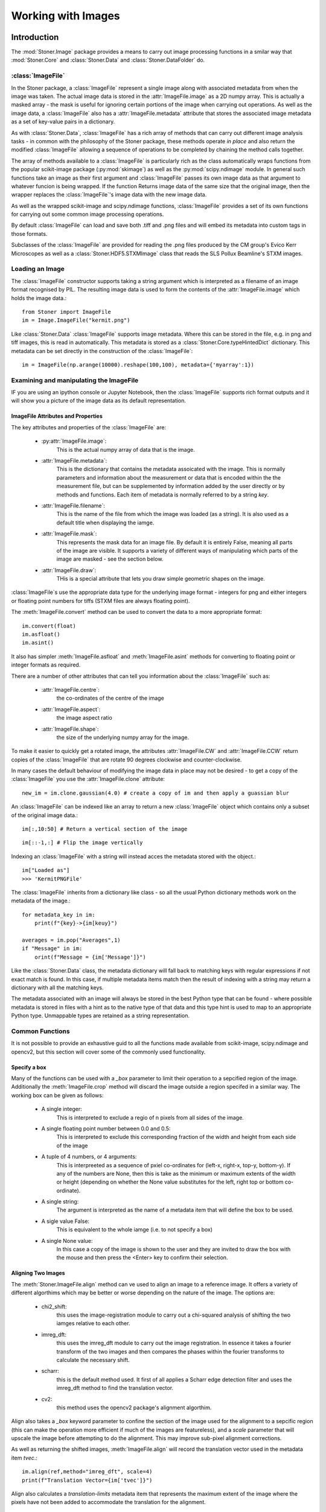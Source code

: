 **************************
Working with Images
**************************

.. py:currentmodule:: Stoner.Image

Introduction
============

The :mod:`Stoner.Image` package provides a means to carry out image processing functions in a smilar way that :mod:`Stoner.Core` and :class:`Stoner.Data` and
:class:`Stoner.DataFolder` do.

:class:`ImageFile`
------------------

In the Stoner package, a :class:`ImageFile` represent a single image along with associated metadata from when the image was taken.
The actual image data is stored in the :attr:`ImageFile.image` as a 2D numpy array. This is actually a masked array - the mask is
useful for ignoring certain portions of the image when carrying out operations. As well as the image data, a :class:`ImageFile` also
has a :attr:`ImageFile.metadata` attribute that stores the associated image metadata as a set of key-value pairs in a dictionary.

As with :class:`Stoner.Data`, :class:`ImageFile` has a rich array of methods that can carry out different image analysis tasks -
in common with the philosophy of the Stoner package, these methods operate *in place* and also return the modified :class:`ImageFile`
allowing a sequence of operations to be completed by chaining the method calls together.

The array of methods available to a :class:`ImageFile` is particularly rich as the class automatically wraps functions from the
popular scikit-image package (:py:mod:`skimage`) as well as the :py:mod:`scipy.ndimage` module. In general such functions take an image as their first argument
and :class:`ImageFile` passes its own image data as that argument to whatever funcion is being wrapped. If the function Returns
image data of the same size that the original image, then the wrapper replaces the :class:`ImageFile`'s image data with the new
image data.

As well as the wrapped scikit-image and scipy.ndimage functions, :class:`ImageFile` provides a set of its own functions for
carrying out some common image processing operations.

By default :class:`ImageFile` can load and save both .tiff and .png files and will embed its metadata into custom tags in those
formats.

Subclasses of the :class:`ImageFile` are provided for reading the .png files produced by the CM group's Evico Kerr Microscopes as well as
a :class:`Stoner.HDF5.STXMImage` class that reads the SLS Pollux Beamline's STXM images.

Loading an Image
----------------

The :class:`ImageFile` constructor supports taking a string argument which is interpreted as a filename of an image format recognised by PIL. The resulting
image data is used to form the contents of the :attr:`ImageFile.image` which holds the image data.::

   from Stoner import ImageFile
   im = Image.ImageFile("kermit.png")

.. image:: ../../sample-data/kermit.png

Like :class:`Stoner.Data` :class:`ImageFile` supports image metadata. Where this can be stored in the file, e.g. in png and tiff images, this is read in
automatically. This metadata is stored as a :class:`Stoner.Core.typeHintedDict` dictionary. This metadata can be set directly in the
construction of the :class:`ImageFile`::

   im = ImageFile(np.arange(10000).reshape(100,100), metadata={'myarray':1})

Examining and manipulating the ImageFile
-----------------------------------------

IF you are using an ipython console or Jupyter Notebook, then the :class:`ImageFile` supports rich format outputs and
it will show you a picture of the image data as its default representation.

ImageFile Attributes and Properties
^^^^^^^^^^^^^^^^^^^^^^^^^^^^^^^^^^^

The key attributes and properties of the :class:`ImageFile` are:

    - :py:attr:`ImageFile.image`:
        This is the actual numpy array of data that is the image.
    - :attr:`ImageFile.metadata`:
        This is the dictionary that contains the metadata assoicated with the image. This is normally parameters and
        information about the measurement or data that is encoded within the the measurement file, but can be supplemented
        by information added by the user directly or by methods and functions. Each item of metadata is normally referred to by a string *key*.
    - :attr:`ImageFile.filename`:
        This is the name of the file from which the image was loaded (as a string). It is also used as a default title when
        displaying the iamge.
    - :attr:`ImageFile.mask`:
        This represents the mask data for an image file. By default it is entirely False, meaning all parts of the image
        are visible. It supports a variety of different ways of manipulating which parts of the image are masked - see the section
        below.
    - :attr:`ImageFile.draw`:
        THis is a special attribute that lets you draw simple geometric shapes on the image.

:class:`ImageFile`s use the appropriate data type for the underlying image format - integers for png and either integers or
floating point numbers for tiffs (STXM files are always floating point).

The :meth:`ImageFile.convert` method can be used to convert the data to a more appropriate format::

    im.convert(float)
    im.asfloat()
    im.asint()

It also has simpler :meth:`ImageFile.asfloat` and :meth:`ImageFile.asint` methods for converting to floating point or integer
formats as required.

There are a number of other attributes that can tell you information about the :class:`ImageFile` such as:

    - :attr:`ImageFile.centre`:
        the co-ordinates of the centre of the image
    - :attr:`ImageFile.aspect`:
        the image aspect ratio
    - :attr:`ImageFile.shape`:
        the size of the underlying numpy array for the image.

To make it easier to quickly get a rotated image, the attributes :attr:`ImageFile.CW` and :attr:`ImageFile.CCW` return
copies of the :class:`ImageFile` that are rotate 90 degrees clockwise and counter-clockwise.

In many cases the default behaviour of modifying the image data in place may not be desired - to get a copy of the
:class:`ImageFile` you use the :attr:`ImageFile.clone` attribute::

    new_im = im.clone.gaussian(4.0) # create a copy of im and then apply a guassian blur

.. image:: figures/kermit-blurred.png

An :class:`ImageFile` can be indexed like an array to return a new :class:`ImageFile` object which contains only a subset
of the original image data.::

	im[:,10:50] # Return a vertical section of the image

.. image:: figures/kermit_vslice.png

::

	im[::-1,:] # Flip the image vertically

.. image:: figures/kermit_flipped.png

Indexing an :class:`ImageFile` with a string will instead acces the metadata stored with the object.::

    im["Loaded as"]
    >>> 'KermitPNGFile'

The :class:`ImageFile` inherits from a dictionary like class - so all the usual Python dictionary methods work on the
metadata of the image.::

    for metadata_key in im:
        print(f"{key}->{im[keuy}")

    averages = im.pop("Averages",1)
    if "Message" in im:
        orint(f"Message = {im['Message']}")

Like the :class:`Stoner.Data` class, the metadata dictionary  will fall back to matching keys with regular expressions
if not exact match is found. In this case, if multiple metadata items match then the result of indexing with a string
may return a dictionary with all the matching keys.

The metadata associated with an image will always be stored in the best Python type that can be found - where possible
metadata is stored in files with a hint as to the native type of that data and this type hint is used to map to an
appropriate Python type. Unmappable types are retained as a string representation.

Common Functions
----------------

It is not possible to provide an exhaustive guid to all the functions made available from scikit-image, scipy.ndimage and
opencv2, but this section will cover some of the commonly used functionality.


Specify a box
^^^^^^^^^^^^^

Many of the functions can be used with a *_box* parameter to limit their operation to a sepcified region of the image.
Additionally the :meth:`ImageFile.crop` method will discard the image outside a region specifed in a similar way. The
working box can be given as follows:

    - A single integer:
        This is interpreted to exclude a regio of n pixels from all sides of the image.
    - A single floating point number between 0.0 and 0.5:
        This is interpreted to exclude this corresponding fraction of the width and height from each side of the image
    - A tuple of 4 numbers, or 4 arguments:
        This is interpreeted as a sequence of pxiel co-ordinates for (left-x, right-x, top-y, bottom-y). If any of the
        numbers are None, then this is take as the minimum or maximum extents of the width or height (depending on whether
        the None value substitutes for the left, right top or bottom co-ordinate).
    - A single string:
        The argument is interpreted as the name of a metadata item that will define the box to be used.
    - A sigle value False:
        This is equivalent to the whole iamge (i.e. to not specify a box)
    - A single None value:
        In this case a copy of the image is shown to the user and they are invited to draw the box with the mouse and
        then press the <Enter> key to confirm their selection.

.. image:: figures/kermit-crop.png

Aligning Two Images
^^^^^^^^^^^^^^^^^^^

The :meth:`Stoner.ImageFile.align` method can ve used to align an image to a reference image. It offers a variety of different
algorthims which may be better or worse depending on the nature of the image. The options are:

    - chi2_shift:
        this uses the image-registration module to carry out a chi-squared analysis of shifting the two iamges
        relative to each other.
    - imreg_dft:
        this uses the imreg_dft module to carry out the image registration. In essence it takes a fourier transform
        of the two images and then compares the phases within the fourier transforms to calculate the necessary shift.
    - scharr:
        this is the default method used. It first of all applies a Scharr edge detection filter and uses the
        imreg_dft method to find the translation vector.
    - cv2:
        this method uses the opencv2 package's alignment algorthim.

Align also takes a *_box* keyword parameter to confine the section of the image used for the alignment to a sepcific region
(this can make the operation more efficient  if much of the images are featureless), and a *scale* parameter that will upscale
the image before attempting to do the alignment. This may improve sub-pixel alignment corrections.

As well as returning the shifted images, :meth:`ImageFile.align` will record the translation vector used in the metadata item *tvec*.::

    im.align(ref,method="imreg_dft", scale=4)
    print(f"Translation Vector={im['tvec']}")

Align also calculates a *translation-limits* metadata item that represents the maximum extent of the image where the pixels
have not been added to accommodate the translation for the alignment.

Cropping an Image
^^^^^^^^^^^^^^^^^

The :meth:`ImageFile.crop` will crop the image to the box you specify. If called with no parameters, then it will show the current
image and allow you to draw the crop box on it. Pressing return will select the region to crop.

The combination of the *translation_limits* metadata item from the :meth:`ImageFile.align` method and the specification of the box
for cropping allows images to be aligned and then cropped to match.::

    im.align(ref,method="imreg_dft", scale=4)
    # Crop the image according to the translation limits worked out be align.
    im.crop("translation_limits")

    # Now crop the reference image, using the revsed translation limits
    ref.crop(im.translation_limits("tvec", reverse=True))

Contrast Normalisation
^^^^^^^^^^^^^^^^^^^^^^

If the absolute value of the image data is not important, then normalising the image can improve the contrast. The
:meth:`ImageFile.normalise` will do this.By default it will remap the image intensity values to the range -1 to +1. This
can be changed with the *limits* keyword parameter. The area of the image used to calculate the mapping between the old and
new intensity values can be set with the *sample*  parameter. If there are a few pixels with extreme values in the image then
this can reduce the contrast for the bulk of the image. By using the *limits* parameter you can restrict the portion
of the input range to be rescaled over. For example, *limits=(0.1,0.9)* will map the first 10% and the last 10% of the
pixels to -1 or +1 and the middle 80% between the two extremes.::

    im.normalise(limits=(0.01,0.99))

Image Filtering
^^^^^^^^^^^^^^^

Filtering is frequently used to remove npise and other artefacts from images. Most of the filters that can be applied are
functions within the sckit-image.filters module. A good general purpose option is to use a gaussian filter - this will
convolute the image with a 2-D gaussian function with a user-definable width. This is effective for removing high frequency
noise and speckle.::

    im.gaussian(1.0)

For band-pass filt4ering the scikit-image.fitlers method *difference_of_gaussians* can be used. This filters the image with two
different gaussian blurs and then takes the difference between them - the smaller gaussian blur removes high frequency noise
whilst the large gaussian removes low spatial frequency variations.::

    im.difference_of_gaussians(1.0,2.0)

.. image:: figures/kermit-bandpass.png

Another filtering approach is to us a Savitsky-Golay filter - this fits a polynomial surface locally over the data to smooth
or differentiate the date. This sort of filtering is good for preserving feature sizes in the original data set.::

    im:sgolay2d(pints=5)

Fourier transforms
^^^^^^^^^^^^^^^^^^

Fast Fourier transforms are oftern used when we need to examain the frequency spectra of image data. The :meth:`ImageFile.fft`
method provides a convenient one-stop method for generating the fft that can also take care of some of the artefacts that
can result.::

    fft=im.clone.fft(replace_dc=True, window="hamming")

.. image:: figures/kermit-fft.png

In this example, a copy of the image is transformed to the mangitude of its fourier transform. THe fourier transform is shifted
so that the central pixels are the 0-ffrequency componennts. The optional keywrod *remove_dc* replaces the 0 frequency data with the
mean value of the FFT to avoid a large spike int he FFT from the mean value of the image. The *window* parameter tells the method
to multiply the image by the corresponding window function (from scikit-image.filters.window) before calculating the FFT. This
avoids artefacts caused by the discontinuities at the edges of the image.

The shifting of the FFT to align the dc componentns to the centre of the image can be controlled with the *shift* keyword
parameter, whilst the output is controlled by the *phase* parameter - False gives the magnitude, True returns the phase angle in radians
and None returns the full complex FFT.

To aid with analyhsing radial distributions in FFTs (or images), the :meth:`ImageFile.radial_profile` method can be used.
This will compute a prfile from a given centre outwards - either integrating over all angles, or restricting to specific angles.
At its simpletst one can just do::

    profile=fft.radial_profile()

Which will return a :class:`Stoner.Data` object with columns for the radial distance, mean pixel value at the corresponding radius,
standard deviation and number of pixels counted. The optional *angle* keyword parameter will select either one angle (float) or a
rangle of angles (tuple of two floats). This can be easily plotted since the :class:`Stoner.Data` object is created with the
appropriate columns setup as x oand y data columns.::

    fft.radial_profile(angle=(-0.04,0.04)).plot(plotter=semilogy)

.. image:: figures/kermit-fft-profile.png


Further functions
^^^^^^^^^^^^^^^^^

Further functions that could be useful:

  - im.threshold_minmax(0.2,0.8)
      Returns a binary image
  - im.plot_histogram()
      Plot a histogram of the pixel intensities
  - im.level_image()
      Flatten a skewed image background
  - im.subtract_image(otherim)
      Subtract another image and enhance contrast
  - im.align(otherim)
      Translate image to line up with other im

Scikit-Image & scipy.ndimage Functions
^^^^^^^^^^^^^^^^^^^^^^^^^^^^^^^^^^^^^^

While many local analysis functions have been added to ImageFile one of the big benefits is that function proxy methods have been added to make the entire
scikit-image library and scipy routines available. Function requests will first search local image functions and secondly look up any function from the external
libraries. The proxy will pass the :attr:`ImageFile.image` attribute as the first argument to any external call to a scikit-image or scipy function. The return value for such
calls is handled a bit carefully:

    #. If the return value is a 2d numpy.ndarray like type that has the same size as the original, or if the *_* keyword argument is set to **True** then the original
        :attr:`ImageFile.image` is replaced with the returned result.
    #. If the return value is anything else then it is simply passed back to the calling program.

In this way, many operations can be carried out 'in-place' on a :class:`ImageFile`. For example::

ImageFile Representation
------------------------

By default, the representation of an ImageFile is just a short textual description, however if the *short_repr& and *short_img_repr* options
are both set to False and a graphical console is in use with an ipython kernel, then th special _repr_png_ method will show a picture of the
contents of the ImageFile instead.::

    i = Stopner.Image.ImageFile("kermit.png")
    i
    >>> kermit.png(<class 'Stoner.Image.core.ImageFile'>) of shape (479, 359) (uint16) and 53 items of metadata
    from Stoner import Options
    Options.short_repr=False
    Options.shoft_img_repr=False
    i
    >>>

.. image:: ../../sample-data/kermit.png

Alternatively the :meth:`ImageArray.imshow` method (accessible to :class:`ImagerFile`) will show the image data in a matplotlib window.

:class:`ImageArray`: A numpy array like class
=============================================

Somewhat analogous to :class:`Stoner.Core.DataArray`, the :class:`ImageArray` is a specialised subclass of :class:`numpy.ma.MaskedArray` used to
store the image data in ImageFile. The numpy.ndarray like data can be accessed at any point via either :attr:`ImageFile.image` or :attr:`ImageFile.data`
and will be accepted by functions that take an numpy.ndarray as an argument.

Working with Lots of Images: :class:`ImageFolder` and :class:`ImageStack`
==========================================================================

Just as :class:`Stoner.DataFolder` allows you to efficiently process lots of separate :class:`Stoner.Data` files, :class:`ImageFolder` does the same for lots
of :class:`ImageFile` files. It is based on the same parent :class:`Stoner.Fodlers.baseFolder` class - so has similar abilities to iterate, form into
sub-folders and so on. In addition, an :class:`Imagefolder` has additional attributes and methods for working with multiple images.

Due to the potentially large amount of data involved in processing images it is good to take advantage of native numpy's speed wherever possible. To this end
:class:`Stoner.Image.ImageStack` is now available. This works very similarly to ImageFolder but internally represents the image stack as a 3d numpy array.
For example::
	imst = ImageStack('pathtomyfolder', pattern='*.tif') #directory is held in memory but images are not loaded yet
	imst = imst['subfolder'] #take advantage of :class:`DiskBasedFolder` grouping abilities
	imst.translate(5,3) #instantiate the stack and translate all images

You can request and manipulate this 3d array directly with the imarray property, alternatively you can ask for any function accepted by the underlying ImageFile
(including the scikit-image and scipy library).



